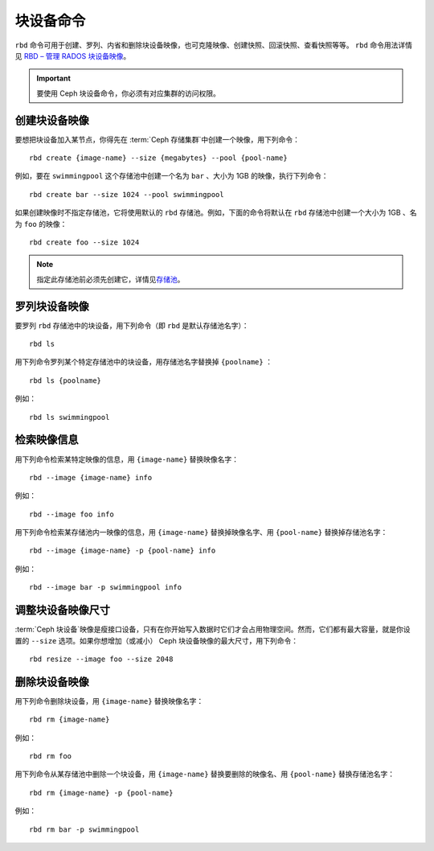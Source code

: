 ============
 块设备命令
============

.. index:: Ceph Block Device; image management

``rbd`` 命令可用于创建、罗列、内省和删除块设备映像，也可克隆映像、创建快照、回滚快\
照、查看快照等等。 ``rbd`` 命令用法详情见 `RBD – 管理 RADOS 块设备映像`_\ 。

.. important:: 要使用 Ceph 块设备命令，你必须有对应集群的访问权限。


创建块设备映像
==============

要想把块设备加入某节点，你得先在 :term:`Ceph 存储集群`\ 中创建一个映像，用下列命令： ::

	rbd create {image-name} --size {megabytes} --pool {pool-name}

例如，要在 ``swimmingpool`` 这个存储池中创建一个名为 ``bar`` 、大小为 1GB 的\
映像，执行下列命令： ::

	rbd create bar --size 1024 --pool swimmingpool

如果创建映像时不指定存储池，它将使用默认的 ``rbd`` 存储池。例如，下面的命令\
将默认在 ``rbd`` 存储池中创建一个大小为 1GB 、名为 ``foo`` 的映像： ::

	rbd create foo --size 1024

.. note:: 指定此存储池前必须先创建它，详情见\ `存储池`_\ 。


罗列块设备映像
==============

要罗列 ``rbd`` 存储池中的块设备，用下列命令（即 ``rbd`` 是默认存储池名字）： ::

	rbd ls

用下列命令罗列某个特定存储池中的块设备，用存储池名字替换掉 ``{poolname}`` ： ::

	rbd ls {poolname}

例如： ::

	rbd ls swimmingpool


检索映像信息
============

用下列命令检索某特定映像的信息，用 ``{image-name}`` 替换映像名字： ::

	rbd --image {image-name} info

例如： ::

	rbd --image foo info

用下列命令检索某存储池内一映像的信息，用 ``{image-name}`` 替换掉映像名字、用 \
``{pool-name}`` 替换掉存储池名字： ::

	rbd --image {image-name} -p {pool-name} info

例如： ::

	rbd --image bar -p swimmingpool info


调整块设备映像尺寸
==================

:term:`Ceph 块设备`\ 映像是瘦接口设备，只有在你开始写入数据时它们才会占用物理空间。\
然而，它们都有最大容量，就是你设置的 ``--size`` 选项。如果你想增加（或减小） Ceph \
块设备映像的最大尺寸，用下列命令： ::

	rbd resize --image foo --size 2048


删除块设备映像
==============

用下列命令删除块设备，用 ``{image-name}`` 替换映像名字： ::

	rbd rm {image-name}

例如： ::

	rbd rm foo

用下列命令从某存储池中删除一个块设备，用 ``{image-name}`` 替换要删除的映像名、用 \
``{pool-name}`` 替换存储池名字： ::

	rbd rm {image-name} -p {pool-name}

例如： ::

	rbd rm bar -p swimmingpool



.. _存储池: ../../rados/operations/pools
.. _RBD – 管理 RADOS 块设备映像: ../../man/8/rbd/
